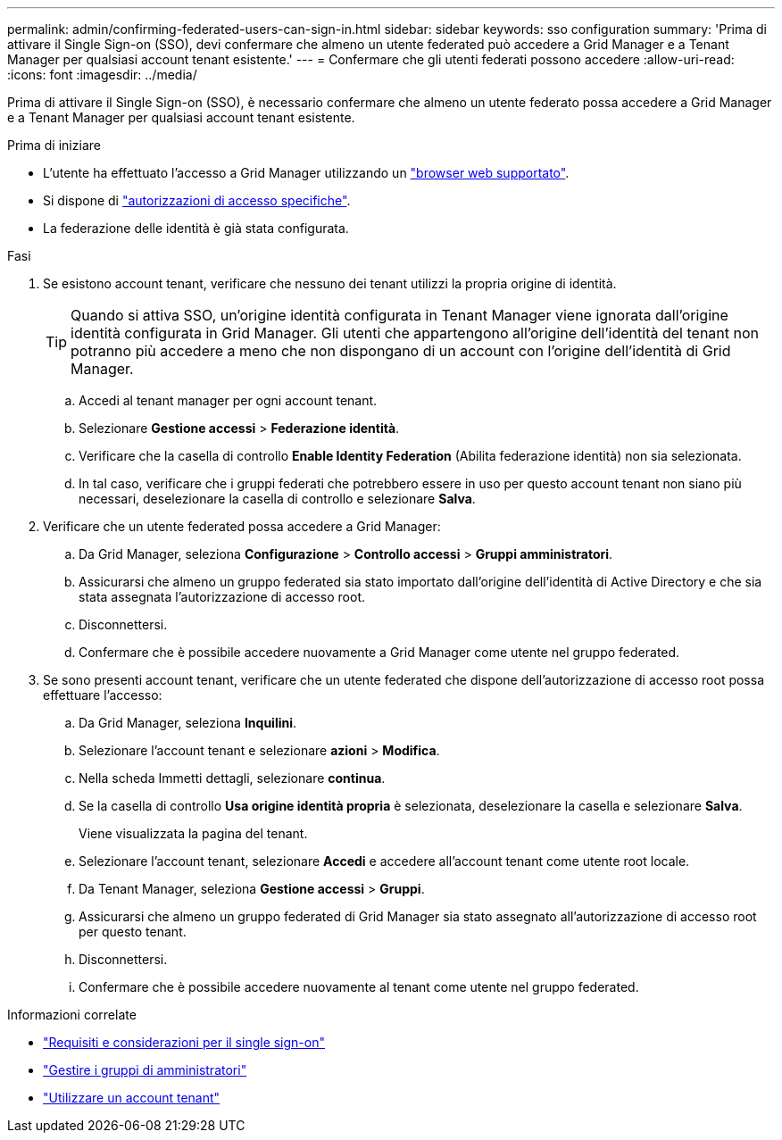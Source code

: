 ---
permalink: admin/confirming-federated-users-can-sign-in.html 
sidebar: sidebar 
keywords: sso configuration 
summary: 'Prima di attivare il Single Sign-on (SSO), devi confermare che almeno un utente federated può accedere a Grid Manager e a Tenant Manager per qualsiasi account tenant esistente.' 
---
= Confermare che gli utenti federati possono accedere
:allow-uri-read: 
:icons: font
:imagesdir: ../media/


[role="lead"]
Prima di attivare il Single Sign-on (SSO), è necessario confermare che almeno un utente federato possa accedere a Grid Manager e a Tenant Manager per qualsiasi account tenant esistente.

.Prima di iniziare
* L'utente ha effettuato l'accesso a Grid Manager utilizzando un link:../admin/web-browser-requirements.html["browser web supportato"].
* Si dispone di link:admin-group-permissions.html["autorizzazioni di accesso specifiche"].
* La federazione delle identità è già stata configurata.


.Fasi
. Se esistono account tenant, verificare che nessuno dei tenant utilizzi la propria origine di identità.
+

TIP: Quando si attiva SSO, un'origine identità configurata in Tenant Manager viene ignorata dall'origine identità configurata in Grid Manager. Gli utenti che appartengono all'origine dell'identità del tenant non potranno più accedere a meno che non dispongano di un account con l'origine dell'identità di Grid Manager.

+
.. Accedi al tenant manager per ogni account tenant.
.. Selezionare *Gestione accessi* > *Federazione identità*.
.. Verificare che la casella di controllo *Enable Identity Federation* (Abilita federazione identità) non sia selezionata.
.. In tal caso, verificare che i gruppi federati che potrebbero essere in uso per questo account tenant non siano più necessari, deselezionare la casella di controllo e selezionare *Salva*.


. Verificare che un utente federated possa accedere a Grid Manager:
+
.. Da Grid Manager, seleziona *Configurazione* > *Controllo accessi* > *Gruppi amministratori*.
.. Assicurarsi che almeno un gruppo federated sia stato importato dall'origine dell'identità di Active Directory e che sia stata assegnata l'autorizzazione di accesso root.
.. Disconnettersi.
.. Confermare che è possibile accedere nuovamente a Grid Manager come utente nel gruppo federated.


. Se sono presenti account tenant, verificare che un utente federated che dispone dell'autorizzazione di accesso root possa effettuare l'accesso:
+
.. Da Grid Manager, seleziona *Inquilini*.
.. Selezionare l'account tenant e selezionare *azioni* > *Modifica*.
.. Nella scheda Immetti dettagli, selezionare *continua*.
.. Se la casella di controllo *Usa origine identità propria* è selezionata, deselezionare la casella e selezionare *Salva*.


+
Viene visualizzata la pagina del tenant.

+
.. Selezionare l'account tenant, selezionare *Accedi* e accedere all'account tenant come utente root locale.
.. Da Tenant Manager, seleziona *Gestione accessi* > *Gruppi*.
.. Assicurarsi che almeno un gruppo federated di Grid Manager sia stato assegnato all'autorizzazione di accesso root per questo tenant.
.. Disconnettersi.
.. Confermare che è possibile accedere nuovamente al tenant come utente nel gruppo federated.




.Informazioni correlate
* link:requirements-for-sso.html["Requisiti e considerazioni per il single sign-on"]
* link:managing-admin-groups.html["Gestire i gruppi di amministratori"]
* link:../tenant/index.html["Utilizzare un account tenant"]

